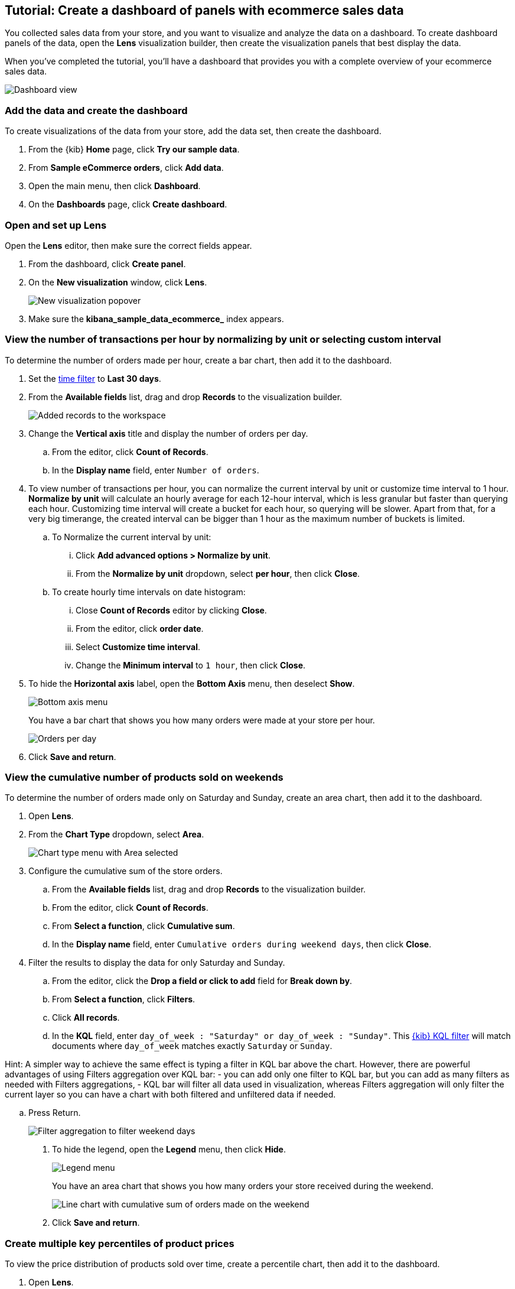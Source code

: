 [[create-a-dashboard-of-panels-with-ecommerce-data]]
== Tutorial: Create a dashboard of panels with ecommerce sales data

You collected sales data from your store, and you want to visualize and analyze the data on a dashboard. 
To create dashboard panels of the data, open the *Lens* visualization builder, then  
create the visualization panels that best display the data.

When you've completed the tutorial, you'll have a dashboard that provides you with a complete overview of your ecommerce sales data.

[role="screenshot"]
image::images/lens_advanced_result.png[Dashboard view]

[discrete]
[[add-the-data-and-create-the-dashboard-advanced]]
=== Add the data and create the dashboard

To create visualizations of the data from your store, add the data set, then create the dashboard.

. From the {kib} *Home* page, click *Try our sample data*.

. From *Sample eCommerce orders*, click *Add data*.

. Open the main menu, then click *Dashboard*.

. On the *Dashboards* page, click *Create dashboard*.

[float]
[[open-and-set-up-lens-advanced]]
=== Open and set up Lens

Open the *Lens* editor, then make sure the correct fields appear.

. From the dashboard, click *Create panel*.

. On the *New visualization* window, click *Lens*.
+
[role="screenshot"]
image::images/lens_end_to_end_1_1.png[New visualization popover]

. Make sure the *kibana_sample_data_ecommerce_* index appears.

[discrete]
[[view-the-number-of-transactions-per-day]]
=== View the number of transactions per hour by normalizing by unit or selecting custom interval

To determine the number of orders made per hour, create a bar chart, then add it to the dashboard.

. Set the <<set-time-filter,time filter>> to *Last 30 days*.

. From the *Available fields* list, drag and drop *Records* to the visualization builder.
+
[role="screenshot"]
image::images/lens_advanced_1_1.png[Added records to the workspace]

. Change the *Vertical axis* title and display the number of orders per day. 

.. From the editor, click *Count of Records*.

.. In the *Display name* field, enter `Number of orders`.

. To view number of transactions per hour, you can normalize the current interval by unit or customize time interval to 1 hour. *Normalize by unit* will calculate an hourly average for each 12-hour interval, which is less granular but faster than querying each hour. Customizing time interval will create a bucket for each hour, so querying will be slower. Apart from that, for a very big timerange, the created interval can be bigger than 1 hour as the maximum number of buckets is limited.

.. To Normalize the current interval by unit:

... Click *Add advanced options > Normalize by unit*. 

... From the *Normalize by unit* dropdown, select *per hour*, then click *Close*.

.. To create hourly time intervals on date histogram:

... Close *Count of Records* editor by clicking *Close*.

... From the editor, click *order date*.

... Select *Customize time interval*.

... Change the *Minimum interval* to `1 hour`, then click *Close*.

. To hide the *Horizontal axis* label, open the *Bottom Axis* menu, then deselect *Show*.

+
[role="screenshot"]
image::images/lens_advanced_1_1_2.png[Bottom axis menu]
+
You have a bar chart that shows you how many orders were made at your store per hour.
+
[role="screenshot"]
image::images/lens_advanced_1_2.png[Orders per day]

. Click *Save and return*.

[discrete]
[[view-the-cumulative-number-of-products-sold-over-time]]
=== View the cumulative number of products sold on weekends

To determine the number of orders made only on Saturday and Sunday, create an area chart, then add it to the dashboard.

. Open *Lens*.

. From the *Chart Type* dropdown, select *Area*.
+
[role="screenshot"]
image::images/lens_advanced_2_1_1.png[Chart type menu with Area selected]

. Configure the cumulative sum of the store orders.

.. From the *Available fields* list, drag and drop *Records* to the visualization builder.

.. From the editor, click *Count of Records*.

.. From *Select a function*, click *Cumulative sum*.

.. In the *Display name* field, enter `Cumulative orders during weekend days`, then click *Close*.

. Filter the results to display the data for only Saturday and Sunday.

.. From the editor, click the *Drop a field or click to add* field for *Break down by*. 

.. From *Select a function*, click *Filters*.

.. Click *All records*.

.. In the *KQL* field, enter `day_of_week : "Saturday" or day_of_week : "Sunday"`. This <<kuery-query,{kib} KQL filter>> will match documents where `day_of_week` matches exactly `Saturday` or `Sunday`. 

Hint: A simpler way to achieve the same effect is typing a filter in KQL bar above the chart. However, there are powerful advantages of using Filters aggregation over KQL bar:
 - you can add only one filter to KQL bar, but you can add as many filters as needed with Filters aggregations,
 - KQL bar will filter all data used in visualization, whereas Filters aggregation will only filter the current layer so you can have a chart with both filtered and unfiltered data if needed.

.. Press Return.
+
[role="screenshot"]
image::images/lens_advanced_2_1.png[Filter aggregation to filter weekend days]

. To hide the legend, open the *Legend* menu, then click *Hide*.
+
[role="screenshot"]
image::images/lens_advanced_2_2_1.png[Legend menu]
+
You have an area chart that shows you how many orders your store received during the weekend.
+
[role="screenshot"]
image::images/lens_advanced_2_2.png[Line chart with cumulative sum of orders made on the weekend]

. Click *Save and return*.

[discrete]
[[add-a-data-layer-advanced]]
=== Create multiple key percentiles of product prices 

To view the price distribution of products sold over time, create a percentile chart, then add it to the dashboard.

. Open *Lens*.

. From the *Chart Type* dropdown, select *Line*.

. From the *Available fields* list, drag and drop the data fields to the *Drop a field or click to add* fields in the editor.

* Drag and drop *products.price* to the *Vertical axis* field.

* Drag and drop *order_date* to the *Horizontal axis* field.

. Create the 95th percentile.

.. In the editor, click *Median of products.price*.

.. From *Select a function*, click *Percentile*.

.. In the *Display name* field, enter `95th`, then click *Close*.

. To create the 90th percentile, duplicate the `95th` percentile.

.. Drag and drop *95th* to *Drop a field or click to add*.

.. Click *95th [1]*, then enter `90` in the *Percentile* field.

.. In the *Display name* field enter `90th`, then click *Close*.
+
[role="screenshot"]
image::images/lens_advanced_3_1.gif[Easily duplicate the items with drag and drop]

. Create the 50th percentile. 

.. Drag and drop *90th* to *Drop a field or click to add*.

.. Click *90th [1]*, then enter `50` in the *Percentile* field.

.. In the *Display name* field enter `50th`, then click *Close*.

. Create the 10th percentile. 

.. Drag and drop *50th* to *Drop a field or click to add*.

.. Click *50th [1]*, then enter `10` in the *Percentile* field.

.. In the *Display name* field enter `10th`, then click *Close*.

. To change the left axis label, open the *Left Axis* menu, then enter `Percentiles for product prices` in the *Axis name* field.
+
[role="screenshot"]
image::images/lens_advanced_3_1_1.png[Left Axis menu]
+
You have a line chart that shows you the price distribution of products sold over time.
+
[role="screenshot"]
image::images/lens_advanced_3_3.png[Percentiles for product prices chart]

. Click *Save and return*.

[discrete]
[[add-the-response-code-filters-advanced]]
=== View the moving average of inventory prices

To view and analyze the prices of shoes, accessories, and clothing in the store inventory, create a line chart.

. Open *Lens*.

. From the *Chart Type* dropdown, select *Line*.

. From the *Available fields* list, drag and drop *products.price* to the visualization builder.

. In the editor, click the *Drop a field or click to add* field for *Break down by*. 

. From *Select a function*, click *Filters*.

. Add a filter for shoes.

.. Click *All records*.

.. In the *KQL* field, enter `category.keyword : *Shoes*`. 

.. In the *Label* field, enter `Shoes`, then press Return.

. Add a filter for accessories.

.. Click *Add a filter*.

.. In the *KQL* field, enter `category.keyword : *Accessories*`. 

.. In the *Label* field, enter `Accessories`, then press Return.

. Add a filter for clothing.

.. Click *Add a filter*.

.. In the *KQL* field, enter `category.keyword : *Clothing*`. 

.. In the *Label* field, enter `Clothing`, then press Return.

. Click *Close*
+
[role="screenshot"]
image::images/lens_advanced_4_1.png[Median prices chart for different categories]

[discrete]
[[add-the-moving-average]]
==== Add the moving average

To focus on the general trends rather than on the peaks in the data, add the moving average, then add the visualization to the dashboard.

. In the editor, click the *Median of products.price*.

. From *Select a function*, click *Moving average*.

. In the *Window size* field, enter `7`, then click *Close*.
+
[role="screenshot"]
image::images/lens_advanced_4_2.png[Moving average prices chart for different categories]

. Click *Save and return*.

[discrete]
=== Save the dashboard

Now that you have a complete overview of your ecommerce sales data, save the dashboard.

. In the toolbar, click *Save*.

. On the *Save dashboard* window, enter `Ecommerce sales data`, then click *Save*.
